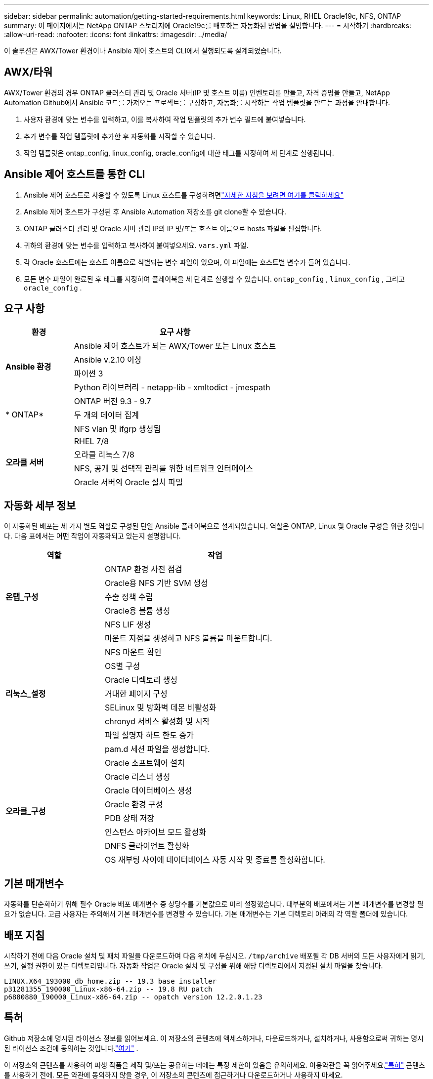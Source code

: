 ---
sidebar: sidebar 
permalink: automation/getting-started-requirements.html 
keywords: Linux, RHEL Oracle19c, NFS, ONTAP 
summary: 이 페이지에서는 NetApp ONTAP 스토리지에 Oracle19c를 배포하는 자동화된 방법을 설명합니다. 
---
= 시작하기
:hardbreaks:
:allow-uri-read: 
:nofooter: 
:icons: font
:linkattrs: 
:imagesdir: ../media/


[role="lead"]
이 솔루션은 AWX/Tower 환경이나 Ansible 제어 호스트의 CLI에서 실행되도록 설계되었습니다.



== AWX/타워

AWX/Tower 환경의 경우 ONTAP 클러스터 관리 및 Oracle 서버(IP 및 호스트 이름) 인벤토리를 만들고, 자격 증명을 만들고, NetApp Automation Github에서 Ansible 코드를 가져오는 프로젝트를 구성하고, 자동화를 시작하는 작업 템플릿을 만드는 과정을 안내합니다.

. 사용자 환경에 맞는 변수를 입력하고, 이를 복사하여 작업 템플릿의 추가 변수 필드에 붙여넣습니다.
. 추가 변수를 작업 템플릿에 추가한 후 자동화를 시작할 수 있습니다.
. 작업 템플릿은 ontap_config, linux_config, oracle_config에 대한 태그를 지정하여 세 단계로 실행됩니다.




== Ansible 제어 호스트를 통한 CLI

. Ansible 제어 호스트로 사용할 수 있도록 Linux 호스트를 구성하려면link:https://docs.netapp.com/us-en/netapp-solutions-dataops/automation/getting-started.html["자세한 지침을 보려면 여기를 클릭하세요"^]
. Ansible 제어 호스트가 구성된 후 Ansible Automation 저장소를 git clone할 수 있습니다.
. ONTAP 클러스터 관리 및 Oracle 서버 관리 IP의 IP 및/또는 호스트 이름으로 hosts 파일을 편집합니다.
. 귀하의 환경에 맞는 변수를 입력하고 복사하여 붙여넣으세요. `vars.yml` 파일.
. 각 Oracle 호스트에는 호스트 이름으로 식별되는 변수 파일이 있으며, 이 파일에는 호스트별 변수가 들어 있습니다.
. 모든 변수 파일이 완료된 후 태그를 지정하여 플레이북을 세 단계로 실행할 수 있습니다. `ontap_config` , `linux_config` , 그리고 `oracle_config` .




== 요구 사항

[cols="3, 9"]
|===
| 환경 | 요구 사항 


.4+| *Ansible 환경* | Ansible 제어 호스트가 되는 AWX/Tower 또는 Linux 호스트 


| Ansible v.2.10 이상 


| 파이썬 3 


| Python 라이브러리 - netapp-lib - xmltodict - jmespath 


.3+| * ONTAP* | ONTAP 버전 9.3 - 9.7 


| 두 개의 데이터 집계 


| NFS vlan 및 ifgrp 생성됨 


.5+| *오라클 서버* | RHEL 7/8 


| 오라클 리눅스 7/8 


| NFS, 공개 및 선택적 관리를 위한 네트워크 인터페이스 


| Oracle 서버의 Oracle 설치 파일 
|===


== 자동화 세부 정보

이 자동화된 배포는 세 가지 별도 역할로 구성된 단일 Ansible 플레이북으로 설계되었습니다.  역할은 ONTAP, Linux 및 Oracle 구성을 위한 것입니다.  다음 표에서는 어떤 작업이 자동화되고 있는지 설명합니다.

[cols="4, 9"]
|===
| 역할 | 작업 


.5+| *온탭_구성* | ONTAP 환경 사전 점검 


| Oracle용 NFS 기반 SVM 생성 


| 수출 정책 수립 


| Oracle용 볼륨 생성 


| NFS LIF 생성 


.9+| *리눅스_설정* | 마운트 지점을 생성하고 NFS 볼륨을 마운트합니다. 


| NFS 마운트 확인 


| OS별 구성 


| Oracle 디렉토리 생성 


| 거대한 페이지 구성 


| SELinux 및 방화벽 데몬 비활성화 


| chronyd 서비스 활성화 및 시작 


| 파일 설명자 하드 한도 증가 


| pam.d 세션 파일을 생성합니다. 


.8+| *오라클_구성* | Oracle 소프트웨어 설치 


| Oracle 리스너 생성 


| Oracle 데이터베이스 생성 


| Oracle 환경 구성 


| PDB 상태 저장 


| 인스턴스 아카이브 모드 활성화 


| DNFS 클라이언트 활성화 


| OS 재부팅 사이에 데이터베이스 자동 시작 및 종료를 활성화합니다. 
|===


== 기본 매개변수

자동화를 단순화하기 위해 필수 Oracle 배포 매개변수 중 상당수를 기본값으로 미리 설정했습니다.  대부분의 배포에서는 기본 매개변수를 변경할 필요가 없습니다.  고급 사용자는 주의해서 기본 매개변수를 변경할 수 있습니다.  기본 매개변수는 기본 디렉토리 아래의 각 역할 폴더에 있습니다.



== 배포 지침

시작하기 전에 다음 Oracle 설치 및 패치 파일을 다운로드하여 다음 위치에 두십시오. `/tmp/archive` 배포될 각 DB 서버의 모든 사용자에게 읽기, 쓰기, 실행 권한이 있는 디렉토리입니다.  자동화 작업은 Oracle 설치 및 구성을 위해 해당 디렉토리에서 지정된 설치 파일을 찾습니다.

[listing]
----
LINUX.X64_193000_db_home.zip -- 19.3 base installer
p31281355_190000_Linux-x86-64.zip -- 19.8 RU patch
p6880880_190000_Linux-x86-64.zip -- opatch version 12.2.0.1.23
----


== 특허

Github 저장소에 명시된 라이선스 정보를 읽어보세요.  이 저장소의 콘텐츠에 액세스하거나, 다운로드하거나, 설치하거나, 사용함으로써 귀하는 명시된 라이선스 조건에 동의하는 것입니다.link:https://github.com/NetApp-Automation/na_oracle19c_deploy/blob/master/LICENSE.TXT["여기"^] .

이 저장소의 콘텐츠를 사용하여 파생 작품을 제작 및/또는 공유하는 데에는 특정 제한이 있음을 유의하세요.  이용약관을 꼭 읽어주세요.link:https://github.com/NetApp-Automation/na_oracle19c_deploy/blob/master/LICENSE.TXT["특허"^] 콘텐츠를 사용하기 전에.  모든 약관에 동의하지 않을 경우, 이 저장소의 콘텐츠에 접근하거나 다운로드하거나 사용하지 마세요.

준비가 되면 클릭하세요link:awx-automation.html["자세한 AWX/타워 배포 절차는 여기를 참조하세요."] 또는link:cli-automation.html["CLI 배포를 위해 여기를 클릭하세요"] .
